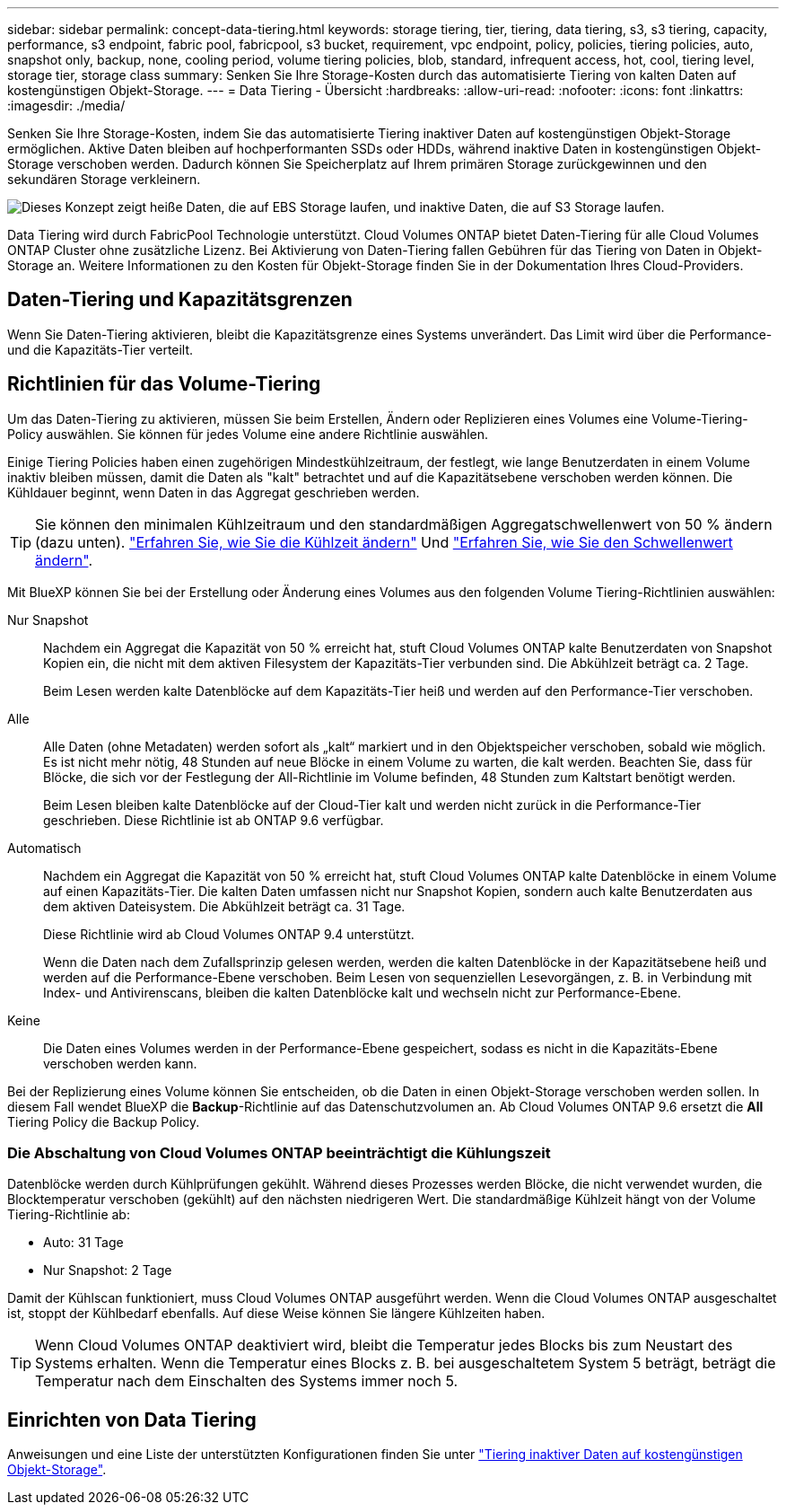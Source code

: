 ---
sidebar: sidebar 
permalink: concept-data-tiering.html 
keywords: storage tiering, tier, tiering, data tiering, s3, s3 tiering, capacity, performance, s3 endpoint, fabric pool, fabricpool, s3 bucket, requirement, vpc endpoint, policy, policies, tiering policies, auto, snapshot only, backup, none, cooling period, volume tiering policies, blob, standard, infrequent access, hot, cool, tiering level, storage tier, storage class 
summary: Senken Sie Ihre Storage-Kosten durch das automatisierte Tiering von kalten Daten auf kostengünstigen Objekt-Storage. 
---
= Data Tiering - Übersicht
:hardbreaks:
:allow-uri-read: 
:nofooter: 
:icons: font
:linkattrs: 
:imagesdir: ./media/


[role="lead"]
Senken Sie Ihre Storage-Kosten, indem Sie das automatisierte Tiering inaktiver Daten auf kostengünstigen Objekt-Storage ermöglichen. Aktive Daten bleiben auf hochperformanten SSDs oder HDDs, während inaktive Daten in kostengünstigen Objekt-Storage verschoben werden. Dadurch können Sie Speicherplatz auf Ihrem primären Storage zurückgewinnen und den sekundären Storage verkleinern.

image:diagram_data_tiering.png["Dieses Konzept zeigt heiße Daten, die auf EBS Storage laufen, und inaktive Daten, die auf S3 Storage laufen."]

Data Tiering wird durch FabricPool Technologie unterstützt. Cloud Volumes ONTAP bietet Daten-Tiering für alle Cloud Volumes ONTAP Cluster ohne zusätzliche Lizenz. Bei Aktivierung von Daten-Tiering fallen Gebühren für das Tiering von Daten in Objekt-Storage an. Weitere Informationen zu den Kosten für Objekt-Storage finden Sie in der Dokumentation Ihres Cloud-Providers.

ifdef::aws[]



== Daten-Tiering in AWS

Wenn Sie Daten-Tiering in AWS aktivieren, verwendet Cloud Volumes ONTAP EBS als Performance-Tier für häufig benötigte Daten und AWS S3 als Kapazitäts-Tier für inaktive Daten.

Performance-Tier:: Beim Performance-Tier können es sich um allgemeine SSDs (gp3 oder gp2) oder bereitgestellte IOPS-SSDs (io1) handelt.
+
--
Bei der Verwendung von durchsatzoptimierten HDDs (st1) wird kein Tiering von Daten zu Objekt-Storage empfohlen.

--
Kapazitäts-Tier:: Ein Cloud Volumes ONTAP System verschiebt inaktive Daten auf einen einzelnen S3-Bucket.
+
--
BlueXP erstellt für jede Arbeitsumgebung einen einzelnen S3 Bucket und benennt ihn als Fabric-Pool-_Cluster eindeutige Kennung_. Für jedes Volume wird kein anderer S3-Bucket erstellt.

Wenn BlueXP den S3-Bucket erstellt, werden die folgenden Standardeinstellungen verwendet:

* Storage-Klasse: Standard
* Standardverschlüsselung deaktiviert
* Öffentlichen Zugang blockieren: Alle öffentlichen Zugänge blockieren
* Objekteigentümer: ACLs aktiviert
* Bucket-Versionierung: Deaktiviert
* Objektsperre: Deaktiviert


--
Speicherklassen:: Die Standard-Storage-Klasse für Tiered Daten in AWS ist _Standard_. Standard ist ideal für häufig aufgerufene Daten, die über mehrere Verfügbarkeitszonen gespeichert werden.
+
--
Wenn Sie keinen Zugriff auf inaktive Daten planen, können Sie die Storage-Kosten senken, indem Sie die Storage-Klasse auf eine der folgenden Komponenten ändern: _Intelligent Tiering_, _One-Zone infrequent Access_, _Standard-infrequent Access_ oder _S3 Glacier Instant Retrieval_. Wenn Sie die Speicherklasse ändern, beginnen inaktive Daten in der Klasse Standard-Speicher und wechseln zu der von Ihnen ausgewählten Speicherklasse, wenn nach 30 Tagen kein Zugriff auf die Daten erfolgt.

Die Zugriffskosten sind höher, wenn Sie auf die Daten zugreifen. Berücksichtigen Sie dies vor einer Änderung der Storage-Klasse. https://aws.amazon.com/s3/storage-classes["Amazon S3 Dokumentation: Weitere Informationen zu Amazon S3 Storage-Klassen"^].

Sie können eine Storage-Klasse auswählen, wenn Sie die Arbeitsumgebung erstellen und sie danach jederzeit ändern. Anweisungen zum Ändern der Speicherklasse finden Sie unter link:task-tiering.html["Tiering inaktiver Daten auf kostengünstigen Objekt-Storage"].

Die Storage-Klasse für Daten-Tiering beträgt die systemweite; nicht pro Volume.

--


endif::aws[]

ifdef::azure[]



== Daten-Tiering in Azure

Wenn Sie Daten-Tiering in Azure aktivieren, verwendet Cloud Volumes ONTAP von Azure gemanagte Festplatten als Performance-Tier für häufig abgerufene Daten und Azure Blob Storage als Kapazitäts-Tier für inaktive Daten.

Performance-Tier:: Der Performance-Tier kann entweder aus SSDs oder HDDs bestehen.
Kapazitäts-Tier:: Ein Cloud Volumes ONTAP System schichtet inaktive Daten auf einen einzelnen Blob-Container ab.
+
--
BlueXP erstellt für jede Cloud Volumes ONTAP-Arbeitsumgebung ein neues Storage-Konto mit einem Container. Der Name des Speicherkontos ist zufällig. Für jedes Volume wird kein anderer Container erstellt.

BlueXP erstellt das Speicherkonto mit den folgenden Einstellungen:

* Zugriffsebene: Heiß
* Leistung: Standard
* Redundanz: Lokal redundanter Storage (LRS)
* Konto: StorageV2 (allgemeine Zwecke v2)
* Sichere Übertragung für REST-API-Vorgänge nötig: Aktiviert
* Zugriff auf Schlüssel des Storage-Kontos: Aktiviert
* Minimale TLS-Version: Version 1.2
* Infrastrukturverschlüsselung deaktiviert


--
Storage-Zugriffstufen:: Die Standard-Storage-Zugriffs-Tier für Tiered Daten in Azure ist die _Hot_-Tier. Die Tier mit häufig benötigten Daten ist ideal für Daten in der Kapazitäts-Tier.
+
--
Wenn Sie nicht planen, auf die inaktiven Daten in der Kapazitäts-Tier zuzugreifen, können Sie die Speicherebene _cool_ wählen, bei der die inaktiven Daten mindestens 30 Tage aufbewahrt werden. Sie können sich auch für die _Cold_-Ebene entscheiden, bei der die inaktiven Daten mindestens 90 Tage lang gespeichert werden. Wählen Sie je nach Ihren Storage-Anforderungen und Kostenüberlegungen die Tier aus, die Ihren Anforderungen am besten entspricht. Wenn Sie die Speicherebene in _cool_ oder _cold_ ändern, werden die inaktiven Daten der Kapazitäts-Tiers direkt in die Cold-Storage-Tier verschoben. Die Cold-Tiers bieten im Vergleich zum Tier mit heißen Daten niedrigere Storage-Kosten. Allerdings haben sie höhere Zugriffskosten, berücksichtigen Sie dies also vor einem Wechsel des Storage-Tiers. Siehe https://docs.microsoft.com/en-us/azure/storage/blobs/storage-blob-storage-tiers["Dokumentation zu Microsoft Azure: Weitere Informationen zu Azure Blob Storage-Zugriffs-Tiers"^].

Sie können beim Erstellen der Arbeitsumgebung eine Storage-Ebene auswählen und sie anschließend jederzeit ändern. Weitere Informationen zum Ändern der Speicherebene finden Sie unter link:task-tiering.html["Tiering inaktiver Daten auf kostengünstigen Objekt-Storage"].

Die Storage-Zugriffs-Tier für Daten-Tiering beträgt die systemweite; nicht pro Volume.

--


endif::azure[]

ifdef::gcp[]



== Daten-Tiering in Google Cloud

Wenn Sie Daten-Tiering in Google Cloud aktivieren, verwendet Cloud Volumes ONTAP persistente Festplatten als Performance-Tier für häufig abgerufene Daten sowie Google Cloud Storage-Buckets als Kapazitäts-Tier für inaktive Daten.

Performance-Tier:: Beim Performance-Tier können es sich entweder um persistente SSD-Festplatten, ausgewogene persistente Festplatten oder um Standard-persistente Festplatten handeln.
Kapazitäts-Tier:: Ein Cloud Volumes ONTAP System verschiebt inaktive Daten auf einen einzelnen Google Cloud Storage Bucket.
+
--
BlueXP erstellt für jede Arbeitsumgebung einen Bucket und nennt ihn Fabric-Pool-_Cluster-eindeutige Kennung_. Für jedes Volume wird kein anderer Bucket erstellt.

Wenn BlueXP den Bucket erstellt, verwendet er die folgenden Standardeinstellungen:

* Positionstyp: Region
* Storage-Klasse: Standard
* Öffentlicher Zugriff: Unterliegt Objekt-ACLs
* Zugriffssteuerung: Feingranular
* Schutz: Keine
* Datenverschlüsselung: Von Google verwalteter Schlüssel


--
Speicherklassen:: Die Standard-Storage-Klasse für Tiered Daten ist die Klasse _Standard Storage_. Wenn nur selten auf die Daten zugegriffen wird, können Sie Ihre Storage-Kosten senken, indem Sie zu _Nearline Storage_ oder _Coldline Storage_ wechseln. Wenn Sie die Storage-Klasse ändern, werden nachfolgende inaktive Daten direkt in die von Ihnen ausgewählte Klasse verschoben.
+
--

NOTE: Alle vorhandenen inaktiven Daten behalten die Standardspeicherklasse bei, wenn Sie die Speicherklasse ändern. Um die Speicherklasse für vorhandene inaktive Daten zu ändern, müssen Sie die Bezeichnung manuell vornehmen.

Die Zugriffskosten sind höher, wenn Sie auf die Daten zugreifen. Berücksichtigen Sie dies also vor einem Wechsel der Storage-Klasse. Weitere Informationen finden Sie unter https://cloud.google.com/storage/docs/storage-classes["Google Cloud-Dokumentation: Storage-Klassen"^].

Sie können beim Erstellen der Arbeitsumgebung eine Storage-Ebene auswählen und sie anschließend jederzeit ändern. Weitere Informationen zum Ändern der Speicherklasse finden Sie unter link:task-tiering.html["Tiering inaktiver Daten auf kostengünstigen Objekt-Storage"].

Die Storage-Klasse für Daten-Tiering beträgt die systemweite; nicht pro Volume.

--


endif::gcp[]



== Daten-Tiering und Kapazitätsgrenzen

Wenn Sie Daten-Tiering aktivieren, bleibt die Kapazitätsgrenze eines Systems unverändert. Das Limit wird über die Performance- und die Kapazitäts-Tier verteilt.



== Richtlinien für das Volume-Tiering

Um das Daten-Tiering zu aktivieren, müssen Sie beim Erstellen, Ändern oder Replizieren eines Volumes eine Volume-Tiering-Policy auswählen. Sie können für jedes Volume eine andere Richtlinie auswählen.

Einige Tiering Policies haben einen zugehörigen Mindestkühlzeitraum, der festlegt, wie lange Benutzerdaten in einem Volume inaktiv bleiben müssen, damit die Daten als "kalt" betrachtet und auf die Kapazitätsebene verschoben werden können. Die Kühldauer beginnt, wenn Daten in das Aggregat geschrieben werden.


TIP: Sie können den minimalen Kühlzeitraum und den standardmäßigen Aggregatschwellenwert von 50 % ändern (dazu unten). http://docs.netapp.com/ontap-9/topic/com.netapp.doc.dot-mgng-stor-tier-fp/GUID-AD522711-01F9-4413-A254-929EAE871EBF.html["Erfahren Sie, wie Sie die Kühlzeit ändern"^] Und http://docs.netapp.com/ontap-9/topic/com.netapp.doc.dot-mgng-stor-tier-fp/GUID-8FC4BFD5-F258-4AA6-9FCB-663D42D92CAA.html["Erfahren Sie, wie Sie den Schwellenwert ändern"^].

Mit BlueXP können Sie bei der Erstellung oder Änderung eines Volumes aus den folgenden Volume Tiering-Richtlinien auswählen:

Nur Snapshot:: Nachdem ein Aggregat die Kapazität von 50 % erreicht hat, stuft Cloud Volumes ONTAP kalte Benutzerdaten von Snapshot Kopien ein, die nicht mit dem aktiven Filesystem der Kapazitäts-Tier verbunden sind. Die Abkühlzeit beträgt ca. 2 Tage.
+
--
Beim Lesen werden kalte Datenblöcke auf dem Kapazitäts-Tier heiß und werden auf den Performance-Tier verschoben.

--
Alle:: Alle Daten (ohne Metadaten) werden sofort als „kalt“ markiert und in den Objektspeicher verschoben, sobald wie möglich. Es ist nicht mehr nötig, 48 Stunden auf neue Blöcke in einem Volume zu warten, die kalt werden. Beachten Sie, dass für Blöcke, die sich vor der Festlegung der All-Richtlinie im Volume befinden, 48 Stunden zum Kaltstart benötigt werden.
+
--
Beim Lesen bleiben kalte Datenblöcke auf der Cloud-Tier kalt und werden nicht zurück in die Performance-Tier geschrieben. Diese Richtlinie ist ab ONTAP 9.6 verfügbar.

--
Automatisch:: Nachdem ein Aggregat die Kapazität von 50 % erreicht hat, stuft Cloud Volumes ONTAP kalte Datenblöcke in einem Volume auf einen Kapazitäts-Tier. Die kalten Daten umfassen nicht nur Snapshot Kopien, sondern auch kalte Benutzerdaten aus dem aktiven Dateisystem. Die Abkühlzeit beträgt ca. 31 Tage.
+
--
Diese Richtlinie wird ab Cloud Volumes ONTAP 9.4 unterstützt.

Wenn die Daten nach dem Zufallsprinzip gelesen werden, werden die kalten Datenblöcke in der Kapazitätsebene heiß und werden auf die Performance-Ebene verschoben. Beim Lesen von sequenziellen Lesevorgängen, z. B. in Verbindung mit Index- und Antivirenscans, bleiben die kalten Datenblöcke kalt und wechseln nicht zur Performance-Ebene.

--
Keine:: Die Daten eines Volumes werden in der Performance-Ebene gespeichert, sodass es nicht in die Kapazitäts-Ebene verschoben werden kann.


Bei der Replizierung eines Volume können Sie entscheiden, ob die Daten in einen Objekt-Storage verschoben werden sollen. In diesem Fall wendet BlueXP die *Backup*-Richtlinie auf das Datenschutzvolumen an. Ab Cloud Volumes ONTAP 9.6 ersetzt die *All* Tiering Policy die Backup Policy.



=== Die Abschaltung von Cloud Volumes ONTAP beeinträchtigt die Kühlungszeit

Datenblöcke werden durch Kühlprüfungen gekühlt. Während dieses Prozesses werden Blöcke, die nicht verwendet wurden, die Blocktemperatur verschoben (gekühlt) auf den nächsten niedrigeren Wert. Die standardmäßige Kühlzeit hängt von der Volume Tiering-Richtlinie ab:

* Auto: 31 Tage
* Nur Snapshot: 2 Tage


Damit der Kühlscan funktioniert, muss Cloud Volumes ONTAP ausgeführt werden. Wenn die Cloud Volumes ONTAP ausgeschaltet ist, stoppt der Kühlbedarf ebenfalls. Auf diese Weise können Sie längere Kühlzeiten haben.


TIP: Wenn Cloud Volumes ONTAP deaktiviert wird, bleibt die Temperatur jedes Blocks bis zum Neustart des Systems erhalten. Wenn die Temperatur eines Blocks z. B. bei ausgeschaltetem System 5 beträgt, beträgt die Temperatur nach dem Einschalten des Systems immer noch 5.



== Einrichten von Data Tiering

Anweisungen und eine Liste der unterstützten Konfigurationen finden Sie unter link:task-tiering.html["Tiering inaktiver Daten auf kostengünstigen Objekt-Storage"].
